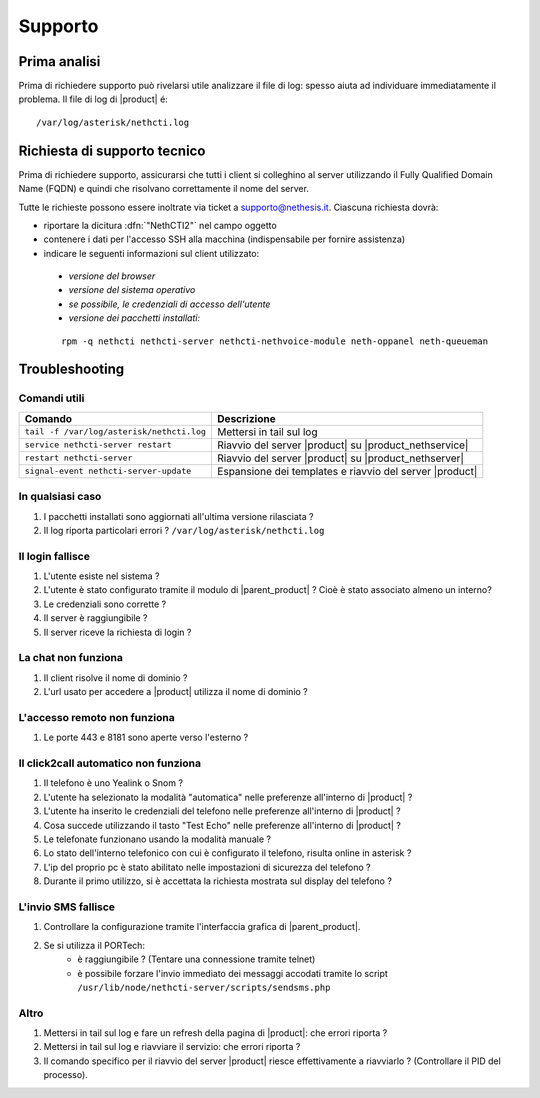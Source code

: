 ========
Supporto
========

Prima analisi
=============

Prima di richiedere supporto può rivelarsi utile analizzare il file di log: spesso aiuta ad individuare
immediatamente il problema. Il file di log di |product| é: ::

 /var/log/asterisk/nethcti.log

Richiesta di supporto tecnico
=============================

Prima di richiedere supporto, assicurarsi che tutti i client si colleghino al server utilizzando il Fully Qualified Domain Name (FQDN) e quindi che risolvano correttamente il nome del server.

Tutte le richieste possono essere inoltrate via ticket a supporto@nethesis.it. Ciascuna richiesta dovrà:

* riportare la dicitura :dfn:`"NethCTI2"` nel campo oggetto
* contenere i dati per l'accesso SSH alla macchina (indispensabile per fornire assistenza)
* indicare le seguenti informazioni sul client utilizzato:
 * `versione del browser`
 * `versione del sistema operativo`
 * `se possibile, le credenziali di accesso dell'utente`
 * `versione dei pacchetti installati:`

 ::

  rpm -q nethcti nethcti-server nethcti-nethvoice-module neth-oppanel neth-queueman


Troubleshooting
==============

Comandi utili
-------------

========================================= =======================================================
Comando                                   Descrizione
========================================= =======================================================
``tail -f /var/log/asterisk/nethcti.log`` Mettersi in tail sul log
``service nethcti-server restart``        Riavvio del server |product| su |product_nethservice|
``restart nethcti-server``                Riavvio del server |product| su |product_nethserver|
``signal-event nethcti-server-update``    Espansione dei templates e riavvio del server |product|
========================================= =======================================================

In qualsiasi caso
-----------------

#. I pacchetti installati sono aggiornati all'ultima versione rilasciata ?
#. Il log riporta particolari errori ? ``/var/log/asterisk/nethcti.log``

Il login fallisce
-----------------

#. L'utente esiste nel sistema ?
#. L'utente è stato configurato tramite il modulo di |parent_product| ? Cioè è stato associato almeno un interno?
#. Le credenziali sono corrette ?
#. Il server è raggiungibile ?
#. Il server riceve la richiesta di login ?

La chat non funziona
--------------------

#. Il client risolve il nome di dominio ?
#. L'url usato per accedere a |product| utilizza il nome di dominio ?

L'accesso remoto non funziona
-----------------------------

#. Le porte 443 e 8181 sono aperte verso l'esterno ?

Il click2call automatico non funziona
-------------------------------------

#. Il telefono è uno Yealink o Snom ?
#. L'utente ha selezionato la modalità "automatica" nelle preferenze all'interno di |product| ?
#. L'utente ha inserito le credenziali del telefono nelle preferenze all'interno di |product| ?
#. Cosa succede utilizzando il tasto "Test Echo" nelle preferenze all'interno di |product| ?
#. Le telefonate funzionano usando la modalità manuale ?
#. Lo stato dell'interno telefonico con cui è configurato il telefono, risulta online in asterisk ?
#. L'ip del proprio pc è stato abilitato nelle impostazioni di sicurezza del telefono ?
#. Durante il primo utilizzo, si è accettata la richiesta mostrata sul display del telefono ?

L'invio SMS fallisce
--------------------

#. Controllare la configurazione tramite l'interfaccia grafica di |parent_product|.
#. Se si utilizza il PORTech:
    * è raggiungibile ? (Tentare una connessione tramite telnet)
    * è possibile forzare l'invio immediato dei messaggi accodati tramite lo script ``/usr/lib/node/nethcti-server/scripts/sendsms.php``


Altro
-----

#. Mettersi in tail sul log e fare un refresh della pagina di |product|: che errori riporta ?
#. Mettersi in tail sul log e riavviare il servizio: che errori riporta ?
#. Il comando specifico per il riavvio del server |product| riesce effettivamente a riavviarlo ? (Controllare il PID del processo).
